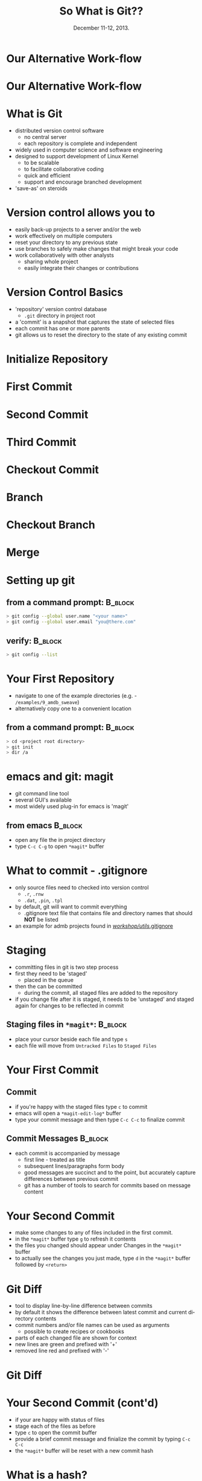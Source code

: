#+TITLE: So What is Git??
#+MACRO: BEAMERINSTITUTE Ontario Ministry of Natural Resources, Upper Great Lakes Management Unit.
#+DATE: December 11-12, 2013.
#+DESCRIPTION: 
#+KEYWORDS: 
#+LANGUAGE:  en
#+OPTIONS:   H:3 num:t toc:nil \n:nil @:t ::t |:t ^:t -:t f:t *:t <:t
#+OPTIONS:   TeX:t LaTeX:t skip:nil d:nil todo:t pri:nil tags:not-in-toc
#+INFOJS_OPT: view:nil toc:nil ltoc:t mouse:underline buttons:0 path:http://orgmode.org/org-info.js
#+EXPORT_SELECT_TAGS: export
#+EXPORT_EXCLUDE_TAGS: noexport
#+LINK_UP:   
#+LINK_HOME: 
#+XSLT: 
#+startup: beamer
#+LaTeX_CLASS: beamer
#+LaTeX_CLASS_OPTIONS: [bigger]

#+latex_header: \mode<beamer>{\usetheme{Boadilla}\usecolortheme[RGB={40,100,30}]{structure}}
#+latex_header: %\usebackgroundtemplate{\includegraphics[width=\paperwidth]{MNRgreen}}
#+latex_header: \setbeamersize{text margin left=10mm} 
#+latex_header: %\setbeamertemplate{frametitle}{ \vskip20mm \insertframetitle }
#+latex_header: \setbeamertemplate{blocks}[rounded][shadow=true] 


#+latex_header: \newcommand\Fontx{\fontsize{10}{12}\selectfont}
#+latex_header: \graphicspath{{figures/}}

#+BEAMER_FRAME_LEVEL: 1

#+beamer: \beamerdefaultoverlayspecification{<+->}

* Our Alternative Work-flow
  
#+LATEX: \begin{center}
#+latex:\includegraphics[width=\textwidth]{AlternativeWorkflow0}
#+LATEX: \end{center}
  
#+BEGIN_COMMENT
- so far we can discussed how our analyses can be automiated and all
  undocumented pointing, clicking, or calculation removed
- still not reproducible - our files change, and as result so do our
  final reports
#+END_COMMENT

* Our Alternative Work-flow

#+LATEX: \begin{center}
  #+latex:\includegraphics[width=\textwidth]{AlternativeWorkflow}
#+LATEX: \end{center}

#+BEGIN_COMMENT
- version control software provides the final piece of the puzzle to
  make all of our analysis *completely* reproducible 
#+END_COMMENT


* What is Git
- distributed version control software
  - no central server
  - each repository is complete and independent
- widely used in computer science and software engineering
- designed to support development of Linux Kernel
  + to be scalable
  + to facilitate collaborative coding
  + quick and efficient
  + support and encourage branched development
- 'save-as' on steroids


* Version control allows you to
- easily back-up projects to a server and/or the web
- work effectively on multiple computers
- reset your directory to any previous state
- use branches to safely make changes that might break your code
- work collaboratively with other analysts
  - sharing whole project
  - easily integrate their changes or contributions

* Version Control Basics
- 'repository' version control database
  -  =.git= directory in project root
- a 'commit' is a snapshot that captures the state of selected files
- each commit has one or more parents
- git allows us to reset the directory to the state of any existing
  commit

* Initialize Repository

* First Commit

#+LATEX: \begin{center}
#+latex:\includegraphics[width=\textwidth]{InitialCommit}
#+LATEX: \end{center}


* Second Commit

#+LATEX: \begin{center}
#+latex:\includegraphics[width=\textwidth]{SecondCommit}
#+LATEX: \end{center}

* Third Commit

#+LATEX: \begin{center}
#+latex:\includegraphics[width=\textwidth]{ThirdCommit}
#+LATEX: \end{center}

* Checkout Commit

#+LATEX: \begin{center}
#+latex:\includegraphics[width=\textwidth]{CheckoutCommit}
#+LATEX: \end{center}


* Branch

#+LATEX: \begin{center}
#+latex:\includegraphics[width=\textwidth]{Branch}
#+LATEX: \end{center}


* Checkout Branch

#+LATEX: \begin{center}
#+latex:\includegraphics[width=\textwidth]{CheckoutBranch}
#+LATEX: \end{center}


* Merge

#+LATEX: \begin{center}
#+latex:\includegraphics[width=\textwidth]{Merge}
#+LATEX: \end{center}


* Setting up git

** from a command prompt: 					    :B_block:
   :PROPERTIES:
   :BEAMER_env: block
   :END:

#+begin_src sh
> git config --global user.name "<your name>"
> git config --global user.email "you@there.com"
#+end_src

** verify:                                                          :B_block:
   :PROPERTIES:
   :BEAMER_env: block
   :END:
#+BEGIN_SRC sh
> git config --list
#+END_SRC


* Your First Repository

- navigate to one of the example directories (e.g. -
  ~/examples/9_amdb_sweave~) 
- alternatively copy one to a convenient location

** from a command prompt: 					    :B_block:
   :PROPERTIES:
   :BEAMER_env: block
   :END:

#+begin_src sh
> cd <project root directory> 
> git init 
> dir /a
#+end_src


* emacs and git: magit
- git command line tool
- several GUI's available
- most widely used plug-in for emacs is 'magit'

** from emacs                                                       :B_block:
   :PROPERTIES:
   :BEAMER_env: block
   :END:
- open any file the in project directory
- type ~C-c C-g~ to open ~*magit*~ buffer


* What to commit - .gitignore

- only source files need to checked into version control
  + =.r=, =.rnw=
  + =.dat=, =.pin=, =.tpl=
- by default, git will want to commit everything
  - .gitignore text file that contains file and directory names that
    should *NOT* be listed
- an example for admb projects found in [[c:/Users/cottrillad/Desktop/workshop/utils/.gitignore][\texttildelow/workshop/utils/.gitignore]]

#+BEGIN_COMMENT
- copy .gitignore from [[c:/Users/cottrillad/Desktop/workshop/utils/.gitignore][\texttildelow/workshop/utils/.gitignore]] into
  your project directory and then within
  ~*magit*~ buffer type =g= to refresh it's contents

- quickly review contents of .gitignore
#+END_COMMENT


* Staging
- committing files in git is two step process
- first they need to be 'staged'
  + placed in the queue
- then the can be committed
  - during the commit, all staged files are added to the repository
- if you change file after it is staged, it needs to be 'unstaged'  and
  staged again for changes to be reflected in commit

** Staging files in ~*magit*~:                                      :B_block:
   :PROPERTIES:
   :BEAMER_env: block
   :END:
- place your cursor beside each file and type =s=
- each file will move from ~Untracked Files~ to ~Staged Files~


* Your First Commit

** Commit
- if you're happy with the staged files type =c= to commit
- emacs will open a =*magit-edit-log*= buffer
- type your commit message and then type ~C-c C-c~ to finalize commit

** Commit Messages                                                  :B_block:
   :PROPERTIES:
   :BEAMER_env: block
   :END:
- each commit is accompanied by message
  - first line - treated as title
  - subsequent lines/paragraphs form body
  - good messages are succinct and to the point, but accurately capture
    differences between previous commit
  - git has a number of tools to search for commits based on message
    content

* Your Second Commit

- make some changes to any of files included in the first commit.
- in the ~*magit*~  buffer type =g= to refresh it contents
- the files you changed should appear under Changes in the ~*magit*~
  buffer
- to actually see the changes you just made, type =d= in the ~*magit*~
  buffer followed by =<return>=

* Git Diff

- tool to display line-by-line difference between commits
- by default it shows the difference between latest commit and current
  directory contents
- commit numbers and/or file names can be used as arguments
  + possible to create recipes or cookbooks
- parts of each changed file are shown for context
- new lines are green and prefixed with '+'
- removed line red and prefixed with '-'

* Git Diff 
#+LATEX: \begin{center}
#+latex: \includegraphics[width=\textwidth]{gitdiff}
#+LATEX: \end{center}


* Your Second Commit (cont'd)
- if your are happy with status of files
- stage each of the files as before
- type =c= to open the commit buffer
- provide a brief commit message and finialize the commit by typing
  ~C-c C-c~
- the ~*magit*~ buffer will be reset with a new commit hash

* What is a hash?
- git uses 'hashes' to track commits
- a hash is generated by an algorithm run on the content of the
  commit
- hashes are unique to the commit (1.2 x 10^24)
- small changes in content result in wildly different hashes -
  probability of collisions extremely small.

** why hashes?
- distributed nature means that git can't use sequential commit numbers

* What is a hash? (cont'd)

- R can generate hashes using the digest library. 

** For example try:
   :PROPERTIES:
   :BEAMER_env: block
   :END:

#+begin_src R 
> library(digest)

> digest('QFC_workshop', algo='sha1')

> digest('QFC workshop', algo='sha1')

#+end_src

#+BEGIN_COMMENT
- the first 7 or 8 characters usually enough to identify individual
  commits
#+END_COMMENT


* Reviewing Previous Commits - Git Log
- git log provides a history of changes that lead to current state
- multiple options to control output and format

** from a command prompt in your working directory try:		    :B_block:
   :PROPERTIES:
   :BEAMER_env: block
   :END:

#+BEGIN_SRC sh
> git log 
> git log --oneline
#+END_SRC

** or equivalently in emacs with magit 				    :B_block:
   :PROPERTIES:
   :BEAMER_env: block
   :END:
+ ~C-c C-g l L~
+ ~C-c C-g l l~
  

* When to commit
- commit early and often
- especially if tests pass or model converges
- immediately before reporting


* Reverting to a Previous Commit
- best done from command line
- don't forget the '.'

** Basic Syntax:                                                    :B_block:
   :PROPERTIES:
   :BEAMER_env: block
   :END:
#+BEGIN_SRC sh
git checkout <hash> .
#+END_SRC

* Creating Branches
- easy to create branches
- git documentation encourages branch creation
- branches allow for independent parallel development without disrupting
  existing code
- Create a branch if you are:
  - making changes that might break something
  - fixing a bug
  - adding a feature

** command line:                                                    :B_block:
   :PROPERTIES:
   :BEAMER_env: block
   :END:
#+BEGIN_SRC sh
> git branch <branch name>
#+END_SRC

** in ~*magit*~:                                                    :B_block:
   :PROPERTIES:
   :BEAMER_env: block
   :END:
#+BEGIN_SRC sh
b c
#+END_SRC

* Switching between branches
- switching branches moves HEAD
- resets working directory to match state associated with commit
** command line:                                                    :B_block:
   :PROPERTIES:
   :BEAMER_env: block
   :END:
#+BEGIN_SRC sh
> git checkout <branch name>
#+END_SRC

** in ~*magit*~:                                                    :B_block:
   :PROPERTIES:
   :BEAMER_env: block
   :END:
#+BEGIN_SRC sh
b b
#+END_SRC


* Merging 


- merging is complementary to branching
- merge commits have more than one parent
- changes in each branch are 'automagically' integrated by git
- merge conflict only occur if same lines changed in both commits

** Merging                                                          :B_block:
   :PROPERTIES:
   :BEAMER_env: block
   :END:
- first checkout your main branch
- then merge target branch with main

#+BEGIN_SRC sh
>  git checkout master
>  git merge <branchname>
#+END_SRC

* Merge Conflicts
- occur when the same line has been changed in both branches
** Merge Conflict:                                                  :B_block:
   :PROPERTIES:
   :BEAMER_env: block
   :END:
#+LATEX: \Fontx
#+LATEX: \begin{verbatim}
<<<<<<< HEAD:sweave\_admb.rnw
\bibliographystyle{cjfas} 
=======
\bibliographystyle{plain} 
>>>>>>> testbranch:sweave\_admb.rnw
#+LATEX: \end{verbatim}

** Dealing with merge conflicts:                                    :B_block:
   :PROPERTIES:
   :BEAMER_env: block
   :END:
#+LATEX: \Fontx
- manually edit files
  + replace code between lines delineated by =<<<<<<<= and =>>>>>>>=
    with code that will be committed
- individually stage (add) resolved files
- commit to finish merge

* Tags

- like bookmarks for commits
- git supports two type of tags:
  - lightweight
  - annotated (recommended)
- must be manually pushed to remote repositories
  + ~> git push <remote> --tags~
- generally associated with significant commits
  + software release
  + manuscript submissions
  + final reports ('Quota Setting 2013').

* Remote Repositories
- remote repositories often original source of code
- also serve as backup and mobile repositories

** create a remote repository:                                      :B_block:
   :PROPERTIES:
   :BEAMER_env: block
   :END:
#+BEGIN_SRC sh
> dir F:
> mkdir gitrepos
> cd gitrepos
> git init --bare 
> cd <your original repo>
> git add remote usb F:/gitrepos
> git remote -v
#+END_SRC

* Pushing and Pulling to Remote Repositories

** Synchronize Remote:                                              :B_block:
   :PROPERTIES:
   :BEAMER_env: block
   :END:
 of the form: ~git push <remote> <branch>~
#+BEGIN_SRC sh
> git push usb --all
#+END_SRC

** Synchronize Local:                                               :B_block:
   :PROPERTIES:
   :BEAMER_env: block
   :END:

#+BEGIN_SRC shell
> git fetch usb 
> git merge usb master
#+END_SRC
OR
#+BEGIN_SRC sh
> git pull usb master
#+END_SRC






* Remote Repository on the go
- example of workflow using usb repository and two disconnected
  computers


* Clone Existing Repository

- cloning a repository gives you an exact copy of an existing
  repository
- clone from websites such as bitbucket or github
- or from other sources such as usb, ftp site or cloud service
- cloned repository will automatically have remote 
  - named 'origin' by convention
** Example:                                                         :B_block:
   :PROPERTIES:
   :BEAMER_env: block
   :END:
#+LATEX: \Fontx
#+BEGIN_SRC sh
> git clone https://github.com/AdamCottrill/QFC_Workshop.git
#+END_SRC

* Hooks
- files that run on when specific actions occur
- git has numerous hooks available
- need to be manually activated in each repository
  + not created during clone

* Make your research reproducible

- hooks are used write a file that contains commit number:
  - on each commit
  - on each merge
  - on each checkout
- \LaTeX{} package [[http://www.ctan.org/tex-archive/macros/latex/contrib/gitinfo][gitinfo]] to integrate commit number into all pdf
  reports

** changes to =*.rnw=                                               :B_block:
   :PROPERTIES:
   :BEAMER_env: block
   :END:

#+LATEX: \Fontx
#+BEGIN_SRC latex
\usepackage{gitinfo}           % in preabmble
...
Commit Number: \gitAbbrevHash  % somewhere in document

#+END_SRC

* Hooks
** post-checkout hook                                               :B_block:
   :PROPERTIES:
   :BEAMER_env: block
   :END:
#+LATEX: \Fontx
#+BEGIN_SRC shell
prefixes="."
echo $GIT_DIR
for pref in $prefixes
        do
        git log -1 --date=short \
        --pretty=format:"\usepackage[%
                shash={%h},
                lhash={%H},
                authname={%an},
                authemail={%ae},
                authsdate={%ad},
                authidate={%ai},
...
                commudate={%at},
                refnames={%d}
        ]{gitsetinfo}" HEAD > $pref/gitHeadInfo.gin
        done
#+END_SRC

* Hooks
** results in gitHeadInfo.gin:                                                     :B_block:
   :PROPERTIES:
   :BEAMER_env: block
   :END:
#+LATEX: \Fontx
#+BEGIN_SRC shell
\usepackage[%
                shash={dabb2eb},
                lhash={dabb2eb433a5d14bc45a8dae8aadc7f43208d990},
                authname={Adam Cottrill},
                authemail={adam.cottrill@ontario.ca},
                authsdate={2013-10-07},
                authidate={2013-10-07 10:52:12 -0400},
                authudate={1381157532},
                commname={Adam Cottrill},
                commemail={adam.cottrill@ontario.ca},
                commsdate={2013-10-07},
                commidate={2013-10-07 10:52:12 -0400},
                commudate={1381157532},
                refnames={ (HEAD, master)}
        ]{gitsetinfo}
#+END_SRC


* Git - Gotchas
- pdf reports must be generated *after* committing working directory
  in order for commit number to reflect actual state of directory
- be careful with dropbox
  - don't use dropbox as working directory with git
  - dropbox folders are great as remote repositories 

* Recap
- git distributed version control system 
- designed for collaborative use
- git is designed to handle branching and merging
- commit early, commit often
- commits are identified by unique hash values
- hashes can be used to reset a directory to previous states
- hash values can be embedded in reporting documents to make them
  completely reproducible

* Further Reading and References

** Software Carpentry
+ [[http://software-carpentry.org/]]

** Pro Git:
+ http://git-scm.com/book

** excellent introductory book:
- [[http://shop.oreilly.com/product/9780596520137.do][Version Control with Git]]

** An introductory talk by the author of Pro Git:
- http://www.youtube.com/watch?v=ZDR433b0HJY

** An excellent intermediate talk about git:
- http://www.youtube.com/watch?v=ig5E8CcdM9g

** git and github youtube channel:
- [[https://www.youtube.com/user/GitHubGuides/videos]]

** A recent blog post about using magit:
- [[http://www.masteringemacs.org/articles/2013/12/06/introduction-magit-emacs-mode-git/][~/introduction-magit-emacs-mode-git/]]
